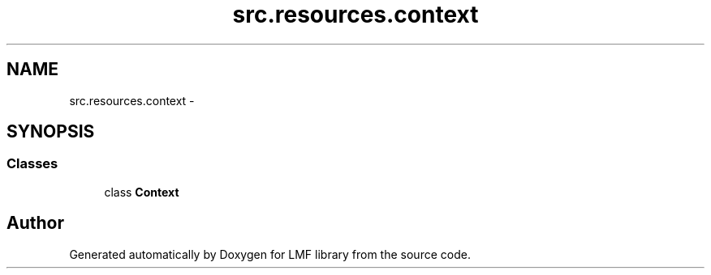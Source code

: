 .TH "src.resources.context" 3 "Fri Sep 12 2014" "LMF library" \" -*- nroff -*-
.ad l
.nh
.SH NAME
src.resources.context \- 
.SH SYNOPSIS
.br
.PP
.SS "Classes"

.in +1c
.ti -1c
.RI "class \fBContext\fP"
.br
.in -1c
.SH "Author"
.PP 
Generated automatically by Doxygen for LMF library from the source code\&.
